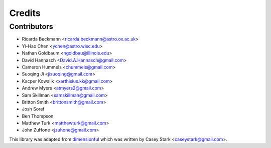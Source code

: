 =======
Credits
=======

Contributors
------------

* Ricarda Beckmann <ricarda.beckmann@astro.ox.ac.uk>
* Yi-Hao Chen <ychen@astro.wisc.edu>
* Nathan Goldbaum <ngoldbau@illinois.edu>
* David Hannasch <David.A.Hannasch@gmail.com>
* Cameron Hummels <chummels@gmail.com>
* Suoqing Ji <jisuoqing@gmail.com>
* Kacper Kowalik <xarthisius.kk@gmail.com>
* Andrew Myers <atmyers2@gmail.com>
* Sam Skillman <samskillman@gmail.com>
* Britton Smith <brittonsmith@gmail.com>
* Josh Soref
* Ben Thompson
* Matthew Turk <matthewturk@gmail.com>
* John ZuHone <jzuhone@gmail.com>

This library was adapted from `dimensionful
<https://github.com/caseywstark/dimensionful>`_ which was written by Casey Stark
<caseystark@gmail.com>.
